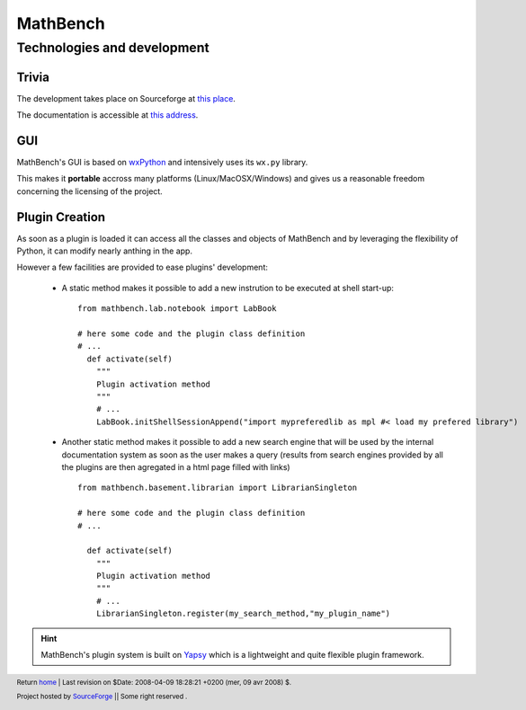 ===========
 MathBench
===========


Technologies and development
============================

.. _home: ./index.html
.. image:: artwork/mathbench-big.png
   :alt: mathbench-icon
   :class: logo-img


.. |mathbench| replace:: **MathBench**
.. |mathbench-icon| image:: artwork/mathbench.png 
.. |SourceForge.net| image:: http://sflogo.sourceforge.net/sflogo.php?group_id=203145&type=3
                     :alt: Sourceforge.net
.. |CC-BYSA| image:: http://i.creativecommons.org/l/by-sa/3.0/88x31.png
             :alt: Creative Commons License

.. _dev: ./doc-development.html
.. _install: ./doc-install.html


Trivia
------

The development takes place on Sourceforge at `this place
<http://sourceforge.net/projects/mathbench/>`_.

The documentation is accessible at `this address
<http://mathbench.sourceforge.net/epydoc/>`_.


GUI
---

MathBench's GUI is based on `wxPython <http://www.wxpython.org/>`_ and
intensively uses its ``wx.py`` library. 

This makes it **portable** accross many platforms
(Linux/MacOSX/Windows) and gives us a reasonable freedom concerning
the licensing of the project.



Plugin Creation
---------------

As soon as a plugin is loaded it can access all the classes and
objects of MathBench and by leveraging the flexibility of Python, it
can modify nearly anthing in the app.

However a few facilities are provided to ease plugins' development:

 - A static method makes it possible to add a new instrution to be
   executed at shell start-up:
   
   ::

      from mathbench.lab.notebook import LabBook
      
      # here some code and the plugin class definition
      # ...
        def activate(self)
	  """
	  Plugin activation method
          """
	  # ...
          LabBook.initShellSessionAppend("import mypreferedlib as mpl #< load my prefered library")
      

 - Another static method makes it possible to add a new search engine
   that will be used by the internal documentation system as soon as
   the user makes a query (results from search engines provided by all
   the plugins are then agregated in a html page filled with links)
   
   ::

      from mathbench.basement.librarian import LibrarianSingleton

      # here some code and the plugin class definition
      # ...

        def activate(self)
	  """
	  Plugin activation method
          """
	  # ... 
          LibrarianSingleton.register(my_search_method,"my_plugin_name")


.. hint::
   
   MathBench's plugin system is built on `Yapsy
   <http://yapsy.sourceforge.net>`_ which is a lightweight and quite
   flexible plugin framework.


.. footer:: Return home_ | Last revision on $Date: 2008-04-09 18:28:21 +0200 (mer, 09 avr 2008) $.

            |SourceForge.net| Project hosted by `SourceForge <http://sourceforge.net>`_ || Some right reserved |CC-BYSA|.
